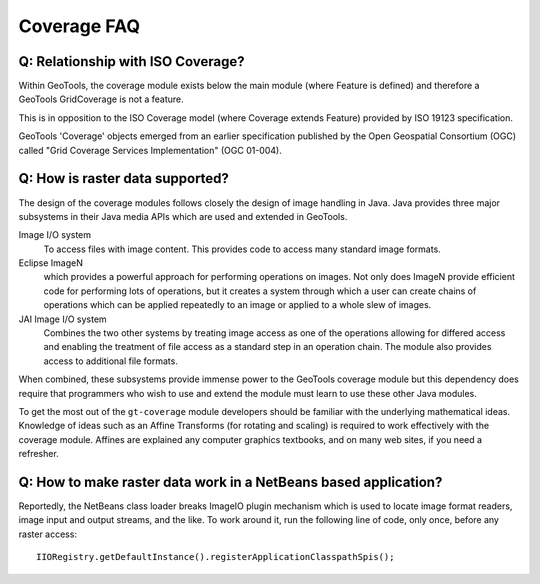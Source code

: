Coverage FAQ
------------

Q: Relationship with ISO Coverage?
^^^^^^^^^^^^^^^^^^^^^^^^^^^^^^^^^^

Within GeoTools, the coverage module exists below the main module (where Feature is defined) and therefore a GeoTools GridCoverage is not a feature.

This is in opposition to the ISO Coverage model (where Coverage extends Feature) provided by ISO 19123 specification.

GeoTools 'Coverage' objects emerged from an earlier specification published by the Open Geospatial Consortium (OGC) called "Grid Coverage Services Implementation" (OGC 01-004).

Q: How is raster data supported?
^^^^^^^^^^^^^^^^^^^^^^^^^^^^^^^^

The design of the coverage modules follows closely the design of image handling in Java. Java provides three major subsystems in their Java media APIs which are used and extended in GeoTools.

Image I/O system
  To access files with image content. This provides code to access many
  standard image formats.

Eclipse ImageN
  which provides a powerful approach for performing operations on images.
  Not only does ImageN provide efficient code for performing lots of
  operations, but it creates a system through which a user can create
  chains of operations which can be applied repeatedly to an image or
  applied to a whole slew of images.

JAI Image I/O system
  Combines the two other systems by treating image access as one of the
  operations allowing for differed access and enabling the treatment
  of file access as a standard step in an operation chain. The module
  also provides access to additional file formats.

When combined, these subsystems provide immense power to the GeoTools coverage module but this dependency does require that programmers who wish to use and extend the module must learn to use these other Java modules.

To get the most out of the ``gt-coverage`` module developers should be familiar with the underlying mathematical ideas. Knowledge of ideas such as an Affine Transforms (for rotating and scaling) is required to work effectively with the coverage module. Affines are explained any computer graphics textbooks, and on many web sites, if you need a refresher.

Q: How to make raster data work in a NetBeans based application?
^^^^^^^^^^^^^^^^^^^^^^^^^^^^^^^^^^^^^^^^^^^^^^^^^^^^^^^^^^^^^^^^

Reportedly, the NetBeans class loader breaks ImageIO plugin mechanism which is used
to locate image format readers, image input and output streams, and the like.
To work around it, run the following line of code, only once, before any raster
access::
  
  IIORegistry.getDefaultInstance().registerApplicationClasspathSpis();
